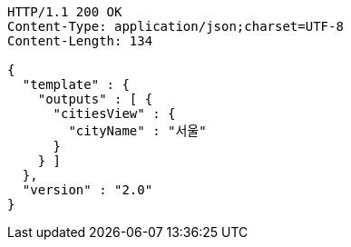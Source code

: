 [source,http,options="nowrap"]
----
HTTP/1.1 200 OK
Content-Type: application/json;charset=UTF-8
Content-Length: 134

{
  "template" : {
    "outputs" : [ {
      "citiesView" : {
        "cityName" : "서울"
      }
    } ]
  },
  "version" : "2.0"
}
----